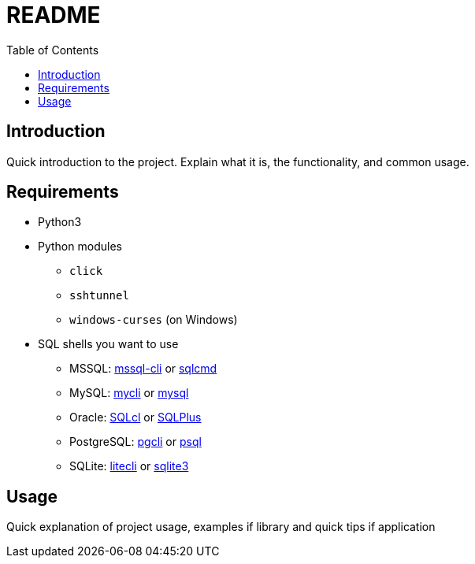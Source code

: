 = README
:toc:

== Introduction
Quick introduction to the project. Explain what it is, the functionality, and common usage.

== Requirements
* Python3
* Python modules
** `click`
** `sshtunnel`
** `windows-curses` (on Windows)
* SQL shells you want to use
** MSSQL: https://github.com/dbcli/mssql-cli[mssql-cli] or https://docs.microsoft.com/en-us/sql/tools/sqlcmd-utility[sqlcmd]
** MySQL: https://www.mycli.net[mycli] or https://dev.mysql.com/doc/refman/8.0/en/mysql.html[mysql]
** Oracle: https://www.oracle.com/database/technologies/appdev/sqlcl.html[SQLcl] or https://docs.oracle.com/en/database/oracle/oracle-database/21/sqpug/toc.htm[SQLPlus]
** PostgreSQL: https://www.pgcli.com[pgcli] or https://www.postgresql.org/docs/current/app-psql.html[psql]
** SQLite: https://litecli.com[litecli] or https://sqlite.org/cli.html[sqlite3]

== Usage
Quick explanation of project usage, examples if library and quick tips if application
